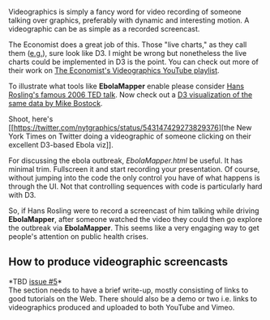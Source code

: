 Videographics is simply a fancy word for video recording of someone
talking over graphics, preferably with dynamic and interesting motion. A
videographic can be as simple as a recorded screencast.

The Economist does a great job of this. Those "live charts," as they
call them ([[https://www.youtube.com/watch?v=WMyFNPIG_hQ][e.g.]]), sure
look like D3. I might be wrong but nonetheless the live charts could be
implemented in D3 is the point. You can check out more of their work on
[[https://www.youtube.com/playlist?list=PL800D5CBC2E5E1AE4][The
Economist's Videographics YouTube playlist]].

To illustrate what tools like *EbolaMapper* enable please consider
[[http://www.ted.com/talks/hans_rosling_shows_the_best_stats_you_ve_ever_seen][Hans
Rosling's famous 2006 TED talk]]. Now check out a
[[http://bost.ocks.org/mike/nations/][D3 visualization of the same data
by Mike Bostock]].

Shoot, here's
[[https://twitter.com/nytgraphics/status/543147429273829376][the New
York Times on Twitter doing a videographic of someone clicking on their
excellent D3-based Ebola viz]].

For discussing the ebola outbreak, [[EbolaMapper.html]] be useful. It
has minimal trim. Fullscreen it and start recording your presentation.
Of course, without jumping into the code the only control you have of
what happens is through the UI. Not that controlling sequences with code
is particularly hard with D3.

So, if Hans Rosling were to record a screencast of him talking while
driving *EbolaMapper*, after someone watched the video they could then
go explore the outbreak via *EbolaMapper*. This seems like a very
engaging way to get people's attention on public health crises.

** How to produce videographic screencasts
   :PROPERTIES:
   :CUSTOM_ID: how-to-produce-videographic-screencasts
   :END:

*TBD [[https://github.com/JohnTigue/EbolaMapper/issues/5][issue #5]]*\\
The section needs to have a brief write-up, mostly consisting of links
to good tutorials on the Web. There should also be a demo or two i.e.
links to videographics produced and uploaded to both YouTube and Vimeo.
